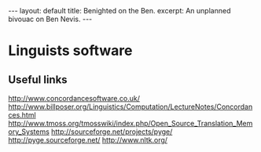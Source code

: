 #+BEGIN_HTML
---
layout: default
title: Benighted on the Ben.
excerpt: An unplanned bivouac on Ben Nevis.
---
#+END_HTML
* Linguists software

** Useful links

http://www.concordancesoftware.co.uk/
http://www.billposer.org/Linguistics/Computation/LectureNotes/Concordances.html
http://www.tmoss.org/tmosswiki/index.php/Open_Source_Translation_Memory_Systems
http://sourceforge.net/projects/pyge/
http://pyge.sourceforge.net/
http://www.nltk.org/
